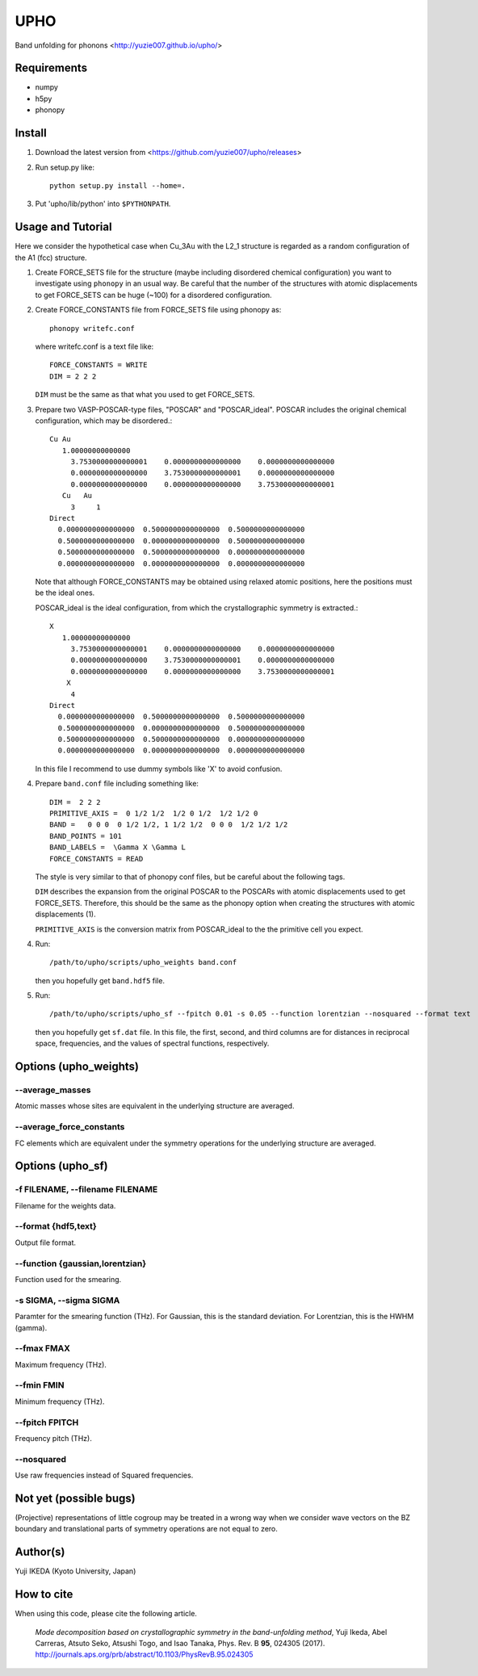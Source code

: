 UPHO
====

Band unfolding for phonons <http://yuzie007.github.io/upho/>

Requirements
------------

* numpy
* h5py
* phonopy

Install
-------

1.  Download the latest version from <https://github.com/yuzie007/upho/releases>

2.  Run setup.py like::

        python setup.py install --home=.

3.  Put 'upho/lib/python' into ``$PYTHONPATH``.

Usage and Tutorial
------------------

Here we consider the hypothetical case when Cu_3Au with the L2_1 structure is regarded as a random configuration
of the A1 (fcc) structure.

1.  Create FORCE_SETS file for the structure (maybe including disordered chemical configuration)
    you want to investigate using ``phonopy`` in an usual way.
    Be careful that the number of the structures with atomic displacements to get FORCE_SETS can be huge (~100)
    for a disordered configuration.

2.  Create FORCE_CONSTANTS file from FORCE_SETS file using phonopy as::

        phonopy writefc.conf

    where writefc.conf is a text file like::

        FORCE_CONSTANTS = WRITE
        DIM = 2 2 2

    ``DIM`` must be the same as that what you used to get FORCE_SETS.

3.  Prepare two VASP-POSCAR-type files, "POSCAR" and "POSCAR_ideal".
    POSCAR includes the original chemical configuration, which may be disordered.::

        Cu Au
           1.00000000000000
             3.7530000000000001    0.0000000000000000    0.0000000000000000
             0.0000000000000000    3.7530000000000001    0.0000000000000000
             0.0000000000000000    0.0000000000000000    3.7530000000000001
           Cu   Au
             3     1
        Direct
          0.0000000000000000  0.5000000000000000  0.5000000000000000
          0.5000000000000000  0.0000000000000000  0.5000000000000000
          0.5000000000000000  0.5000000000000000  0.0000000000000000
          0.0000000000000000  0.0000000000000000  0.0000000000000000

    Note that although FORCE_CONSTANTS may be obtained using relaxed atomic positions,
    here the positions must be the ideal ones.

    POSCAR_ideal is the ideal configuration, from which the crystallographic symmetry is extracted.::

        X
           1.00000000000000
             3.7530000000000001    0.0000000000000000    0.0000000000000000
             0.0000000000000000    3.7530000000000001    0.0000000000000000
             0.0000000000000000    0.0000000000000000    3.7530000000000001
            X
             4
        Direct
          0.0000000000000000  0.5000000000000000  0.5000000000000000
          0.5000000000000000  0.0000000000000000  0.5000000000000000
          0.5000000000000000  0.5000000000000000  0.0000000000000000
          0.0000000000000000  0.0000000000000000  0.0000000000000000

    In this file I recommend to  use dummy symbols like 'X' to avoid confusion.

4.  Prepare ``band.conf`` file including something like::

        DIM =  2 2 2
        PRIMITIVE_AXIS =  0 1/2 1/2  1/2 0 1/2  1/2 1/2 0
        BAND =   0 0 0  0 1/2 1/2, 1 1/2 1/2  0 0 0  1/2 1/2 1/2
        BAND_POINTS = 101
        BAND_LABELS =  \Gamma X \Gamma L
        FORCE_CONSTANTS = READ

    The style is very similar to that of phonopy conf files, but be careful about the following tags.

    ``DIM`` describes the expansion from the original POSCAR to the POSCARs with atomic displacements used to get FORCE_SETS.
    Therefore, this should be the same as the phonopy option when creating the structures with atomic displacements (1).

    ``PRIMITIVE_AXIS`` is the conversion matrix from POSCAR_ideal to the the primitive cell you expect.

4.  Run::

        /path/to/upho/scripts/upho_weights band.conf

    then you hopefully get ``band.hdf5`` file.

5.  Run::

        /path/to/upho/scripts/upho_sf --fpitch 0.01 -s 0.05 --function lorentzian --nosquared --format text

    then you hopefully get ``sf.dat`` file.
    In this file, the first, second, and third columns are for distances in reciprocal space, frequencies,
    and the values of spectral functions, respectively.

Options (upho_weights)
----------------------

--average_masses
^^^^^^^^^^^^^^^^

Atomic masses whose sites are equivalent in the underlying structure
are averaged.

--average_force_constants
^^^^^^^^^^^^^^^^^^^^^^^^^

FC elements which are equivalent under the symmetry operations
for the underlying structure are averaged.

Options (upho_sf)
-----------------

-f FILENAME, --filename FILENAME
^^^^^^^^^^^^^^^^^^^^^^^^^^^^^^^^
Filename for the weights data.

--format {hdf5,text}
^^^^^^^^^^^^^^^^^^^^
Output file format.

--function {gaussian,lorentzian}
^^^^^^^^^^^^^^^^^^^^^^^^^^^^^^^^
Function used for the smearing.

-s SIGMA, --sigma SIGMA
^^^^^^^^^^^^^^^^^^^^^^^
Paramter for the smearing function (THz).
For Gaussian, this is the standard deviation.
For Lorentzian, this is the HWHM (gamma).

--fmax FMAX
^^^^^^^^^^^
Maximum frequency (THz).

--fmin FMIN
^^^^^^^^^^^
Minimum frequency (THz).

--fpitch FPITCH
^^^^^^^^^^^^^^^
Frequency pitch (THz).

--nosquared
^^^^^^^^^^^
Use raw frequencies instead of Squared frequencies.

Not yet (possible bugs)
-----------------------
(Projective) representations of little cogroup may be treated in a wrong way
when we consider wave vectors on the BZ boundary and translational parts of
symmetry operations are not equal to zero.

Author(s)
---------
Yuji IKEDA (Kyoto University, Japan)

How to cite
-----------

When using this code, please cite the following article.

    *Mode decomposition based on crystallographic symmetry in the band-unfolding method*,
    Yuji Ikeda, Abel Carreras, Atsuto Seko, Atsushi Togo, and Isao Tanaka,
    Phys. Rev. B **95**, 024305 (2017).
    http://journals.aps.org/prb/abstract/10.1103/PhysRevB.95.024305
